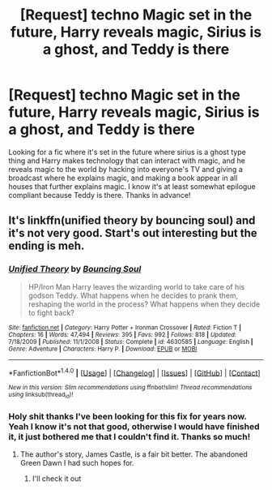 #+TITLE: [Request] techno Magic set in the future, Harry reveals magic, Sirius is a ghost, and Teddy is there

* [Request] techno Magic set in the future, Harry reveals magic, Sirius is a ghost, and Teddy is there
:PROPERTIES:
:Author: difinity1
:Score: 1
:DateUnix: 1489711321.0
:DateShort: 2017-Mar-17
:FlairText: Request
:END:
Looking for a fic where it's set in the future where sirius is a ghost type thing and Harry makes technology that can interact with magic, and he reveals magic to the world by hacking into everyone's TV and giving a broadcast where he explains magic, and making a book appear in all houses that further explains magic. I know it's at least somewhat epilogue compliant because Teddy is there. Thanks in advance!


** It's linkffn(unified theory by bouncing soul) and it's not very good. Start's out interesting but the ending is meh.
:PROPERTIES:
:Author: viol8er
:Score: 2
:DateUnix: 1489735609.0
:DateShort: 2017-Mar-17
:END:

*** [[http://www.fanfiction.net/s/4630585/1/][*/Unified Theory/*]] by [[https://www.fanfiction.net/u/59342/Bouncing-Soul][/Bouncing Soul/]]

#+begin_quote
  HP/Iron Man Harry leaves the wizarding world to take care of his godson Teddy. What happens when he decides to prank them, reshaping the world in the process? What happens when they decide to fight back?
#+end_quote

^{/Site/: [[http://www.fanfiction.net/][fanfiction.net]] *|* /Category/: Harry Potter + Ironman Crossover *|* /Rated/: Fiction T *|* /Chapters/: 16 *|* /Words/: 47,494 *|* /Reviews/: 395 *|* /Favs/: 992 *|* /Follows/: 818 *|* /Updated/: 7/18/2009 *|* /Published/: 11/1/2008 *|* /Status/: Complete *|* /id/: 4630585 *|* /Language/: English *|* /Genre/: Adventure *|* /Characters/: Harry P. *|* /Download/: [[http://www.ff2ebook.com/old/ffn-bot/index.php?id=4630585&source=ff&filetype=epub][EPUB]] or [[http://www.ff2ebook.com/old/ffn-bot/index.php?id=4630585&source=ff&filetype=mobi][MOBI]]}

--------------

*FanfictionBot*^{1.4.0} *|* [[[https://github.com/tusing/reddit-ffn-bot/wiki/Usage][Usage]]] | [[[https://github.com/tusing/reddit-ffn-bot/wiki/Changelog][Changelog]]] | [[[https://github.com/tusing/reddit-ffn-bot/issues/][Issues]]] | [[[https://github.com/tusing/reddit-ffn-bot/][GitHub]]] | [[[https://www.reddit.com/message/compose?to=tusing][Contact]]]

^{/New in this version: Slim recommendations using/ ffnbot!slim! /Thread recommendations using/ linksub(thread_id)!}
:PROPERTIES:
:Author: FanfictionBot
:Score: 1
:DateUnix: 1489735636.0
:DateShort: 2017-Mar-17
:END:


*** Holy shit thanks I've been looking for this fix for years now. Yeah I know it's not that good, otherwise I would have finished it, it just bothered me that I couldn't find it. Thanks so much!
:PROPERTIES:
:Author: difinity1
:Score: 1
:DateUnix: 1489788888.0
:DateShort: 2017-Mar-18
:END:

**** The author's story, James Castle, is a fair bit better. The abandoned Green Dawn I had such hopes for.
:PROPERTIES:
:Author: viol8er
:Score: 1
:DateUnix: 1489791439.0
:DateShort: 2017-Mar-18
:END:

***** I'll check it out
:PROPERTIES:
:Author: difinity1
:Score: 1
:DateUnix: 1489808833.0
:DateShort: 2017-Mar-18
:END:
